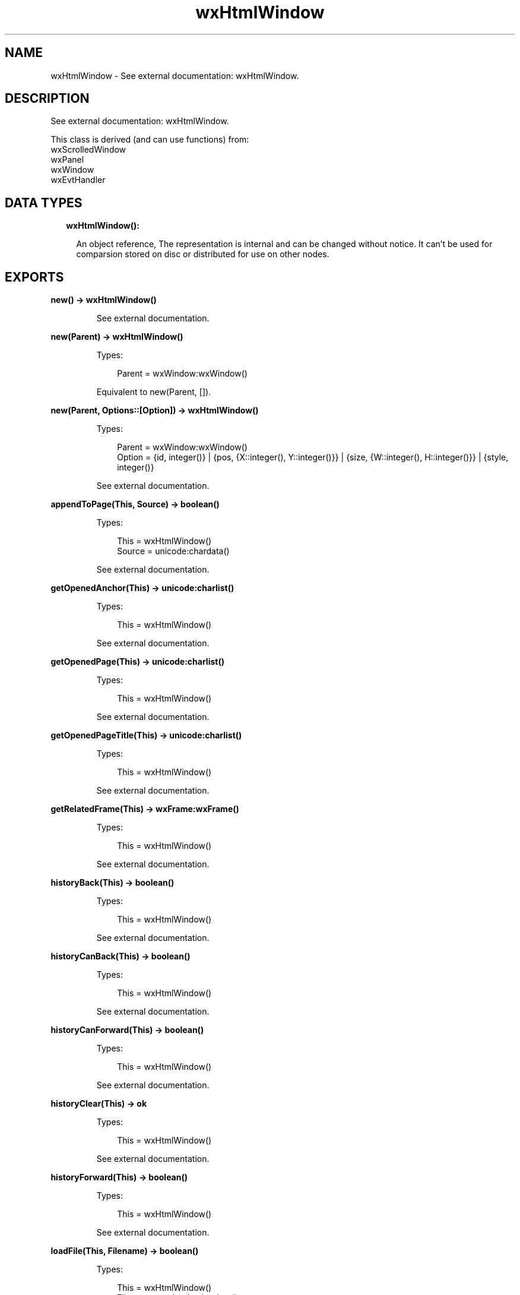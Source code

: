 .TH wxHtmlWindow 3 "wx 1.9.1" "" "Erlang Module Definition"
.SH NAME
wxHtmlWindow \- See external documentation: wxHtmlWindow.
.SH DESCRIPTION
.LP
See external documentation: wxHtmlWindow\&.
.LP
This class is derived (and can use functions) from: 
.br
wxScrolledWindow 
.br
wxPanel 
.br
wxWindow 
.br
wxEvtHandler 
.SH "DATA TYPES"

.RS 2
.TP 2
.B
wxHtmlWindow():

.RS 2
.LP
An object reference, The representation is internal and can be changed without notice\&. It can\&'t be used for comparsion stored on disc or distributed for use on other nodes\&.
.RE
.RE
.SH EXPORTS
.LP
.B
new() -> wxHtmlWindow()
.br
.RS
.LP
See external documentation\&.
.RE
.LP
.B
new(Parent) -> wxHtmlWindow()
.br
.RS
.LP
Types:

.RS 3
Parent = wxWindow:wxWindow()
.br
.RE
.RE
.RS
.LP
Equivalent to new(Parent, [])\&.
.RE
.LP
.B
new(Parent, Options::[Option]) -> wxHtmlWindow()
.br
.RS
.LP
Types:

.RS 3
Parent = wxWindow:wxWindow()
.br
Option = {id, integer()} | {pos, {X::integer(), Y::integer()}} | {size, {W::integer(), H::integer()}} | {style, integer()}
.br
.RE
.RE
.RS
.LP
See external documentation\&.
.RE
.LP
.B
appendToPage(This, Source) -> boolean()
.br
.RS
.LP
Types:

.RS 3
This = wxHtmlWindow()
.br
Source = unicode:chardata()
.br
.RE
.RE
.RS
.LP
See external documentation\&.
.RE
.LP
.B
getOpenedAnchor(This) -> unicode:charlist()
.br
.RS
.LP
Types:

.RS 3
This = wxHtmlWindow()
.br
.RE
.RE
.RS
.LP
See external documentation\&.
.RE
.LP
.B
getOpenedPage(This) -> unicode:charlist()
.br
.RS
.LP
Types:

.RS 3
This = wxHtmlWindow()
.br
.RE
.RE
.RS
.LP
See external documentation\&.
.RE
.LP
.B
getOpenedPageTitle(This) -> unicode:charlist()
.br
.RS
.LP
Types:

.RS 3
This = wxHtmlWindow()
.br
.RE
.RE
.RS
.LP
See external documentation\&.
.RE
.LP
.B
getRelatedFrame(This) -> wxFrame:wxFrame()
.br
.RS
.LP
Types:

.RS 3
This = wxHtmlWindow()
.br
.RE
.RE
.RS
.LP
See external documentation\&.
.RE
.LP
.B
historyBack(This) -> boolean()
.br
.RS
.LP
Types:

.RS 3
This = wxHtmlWindow()
.br
.RE
.RE
.RS
.LP
See external documentation\&.
.RE
.LP
.B
historyCanBack(This) -> boolean()
.br
.RS
.LP
Types:

.RS 3
This = wxHtmlWindow()
.br
.RE
.RE
.RS
.LP
See external documentation\&.
.RE
.LP
.B
historyCanForward(This) -> boolean()
.br
.RS
.LP
Types:

.RS 3
This = wxHtmlWindow()
.br
.RE
.RE
.RS
.LP
See external documentation\&.
.RE
.LP
.B
historyClear(This) -> ok
.br
.RS
.LP
Types:

.RS 3
This = wxHtmlWindow()
.br
.RE
.RE
.RS
.LP
See external documentation\&.
.RE
.LP
.B
historyForward(This) -> boolean()
.br
.RS
.LP
Types:

.RS 3
This = wxHtmlWindow()
.br
.RE
.RE
.RS
.LP
See external documentation\&.
.RE
.LP
.B
loadFile(This, Filename) -> boolean()
.br
.RS
.LP
Types:

.RS 3
This = wxHtmlWindow()
.br
Filename = unicode:chardata()
.br
.RE
.RE
.RS
.LP
See external documentation\&.
.RE
.LP
.B
loadPage(This, Location) -> boolean()
.br
.RS
.LP
Types:

.RS 3
This = wxHtmlWindow()
.br
Location = unicode:chardata()
.br
.RE
.RE
.RS
.LP
See external documentation\&.
.RE
.LP
.B
selectAll(This) -> ok
.br
.RS
.LP
Types:

.RS 3
This = wxHtmlWindow()
.br
.RE
.RE
.RS
.LP
See external documentation\&.
.RE
.LP
.B
selectionToText(This) -> unicode:charlist()
.br
.RS
.LP
Types:

.RS 3
This = wxHtmlWindow()
.br
.RE
.RE
.RS
.LP
See external documentation\&.
.RE
.LP
.B
selectLine(This, Pos) -> ok
.br
.RS
.LP
Types:

.RS 3
This = wxHtmlWindow()
.br
Pos = {X::integer(), Y::integer()}
.br
.RE
.RE
.RS
.LP
See external documentation\&.
.RE
.LP
.B
selectWord(This, Pos) -> ok
.br
.RS
.LP
Types:

.RS 3
This = wxHtmlWindow()
.br
Pos = {X::integer(), Y::integer()}
.br
.RE
.RE
.RS
.LP
See external documentation\&.
.RE
.LP
.B
setBorders(This, B) -> ok
.br
.RS
.LP
Types:

.RS 3
This = wxHtmlWindow()
.br
B = integer()
.br
.RE
.RE
.RS
.LP
See external documentation\&.
.RE
.LP
.B
setFonts(This, Normal_face, Fixed_face) -> ok
.br
.RS
.LP
Types:

.RS 3
This = wxHtmlWindow()
.br
Normal_face = unicode:chardata()
.br
Fixed_face = unicode:chardata()
.br
.RE
.RE
.RS
.LP
Equivalent to setFonts(This, Normal_face, Fixed_face, [])\&.
.RE
.LP
.B
setFonts(This, Normal_face, Fixed_face, Options::[Option]) -> ok
.br
.RS
.LP
Types:

.RS 3
This = wxHtmlWindow()
.br
Normal_face = unicode:chardata()
.br
Fixed_face = unicode:chardata()
.br
Option = {sizes, integer()}
.br
.RE
.RE
.RS
.LP
See external documentation\&.
.RE
.LP
.B
setPage(This, Source) -> boolean()
.br
.RS
.LP
Types:

.RS 3
This = wxHtmlWindow()
.br
Source = unicode:chardata()
.br
.RE
.RE
.RS
.LP
See external documentation\&.
.RE
.LP
.B
setRelatedFrame(This, Frame, Format) -> ok
.br
.RS
.LP
Types:

.RS 3
This = wxHtmlWindow()
.br
Frame = wxFrame:wxFrame()
.br
Format = unicode:chardata()
.br
.RE
.RE
.RS
.LP
See external documentation\&.
.RE
.LP
.B
setRelatedStatusBar(This, Bar) -> ok
.br
.RS
.LP
Types:

.RS 3
This = wxHtmlWindow()
.br
Bar = integer()
.br
.RE
.RE
.RS
.LP
See external documentation\&.
.RE
.LP
.B
toText(This) -> unicode:charlist()
.br
.RS
.LP
Types:

.RS 3
This = wxHtmlWindow()
.br
.RE
.RE
.RS
.LP
See external documentation\&.
.RE
.LP
.B
destroy(This::wxHtmlWindow()) -> ok
.br
.RS
.LP
Destroys this object, do not use object again
.RE
.SH AUTHORS
.LP

.I
<>